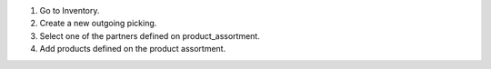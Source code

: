 #. Go to Inventory.
#. Create a new outgoing picking.
#. Select one of the partners defined on product_assortment.
#. Add products defined on the product assortment.
